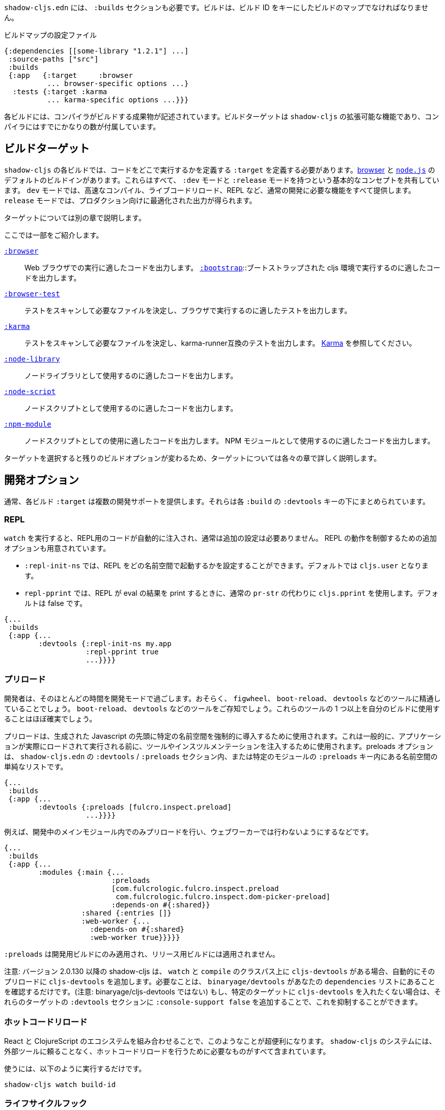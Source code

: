 ////
`shadow-cljs.edn` will also need a `:builds` section. Builds should be a map of builds keyed by build ID:
////
`shadow-cljs.edn` には、 `:builds` セクションも必要です。ビルドは、ビルド ID をキーにしたビルドのマップでなければなりません。

////
.A configuration file with a build map.
////

.ビルドマップの設定ファイル

```
{:dependencies [[some-library "1.2.1"] ...]
 :source-paths ["src"]
 :builds
 {:app   {:target     :browser
          ... browser-specific options ...}
  :tests {:target :karma
          ... karma-specific options ...}}}
```

////
Each build describes artifacts that the compiler will build. The build target is an extensible feature of `shadow-cljs`, and the compiler comes with quite a few of them already.
////
各ビルドには、コンパイラがビルドする成果物が記述されています。ビルドターゲットは `shadow-cljs` の拡張可能な機能であり、コンパイラにはすでにかなりの数が付属しています。

== ビルドターゲット

//Build Target

////
Each build in `shadow-cljs` must define a `:target` which defines where you intend your code to be executed. There are default built-ins for the <<target-browser,browser>> and <<target-node,`node.js`>>. They all share the basic concept of having `:dev` and `:release` modes. `:dev` mode provides all the usual development goodies like fast compilation, live code reloading and a REPL. `:release` mode will produce optimized output intended for production.
////
`shadow-cljs` の各ビルドでは、コードをどこで実行するかを定義する `:target` を定義する必要があります。<<target-browser,browser>> と <<target-node,`node.js`>> のデフォルトのビルドインがあります。これらはすべて、 `:dev` モードと `:release` モードを持つという基本的なコンセプトを共有しています。 `dev` モードでは、高速なコンパイル、ライブコードリロード、REPL など、通常の開発に必要な機能をすべて提供します。 `release` モードでは、プロダクション向けに最適化された出力が得られます。

////
Targets are covered in separate chapters.
////
ターゲットについては別の章で説明します。

////
Here are some of them:
////
ここでは一部をご紹介します。

////
[Horizontal]
<<target-browser, `:browser`>>:: Output code suitable for running in a web browser.
<<target-bootstrap, `:bootstrap`>>:: Output code suitable for running in bootstrapped cljs environment.
<<target-browser-test, `:browser-test`>>:: Scan for tests to determine required files, and output tests suitable for running in the browser.
<<target-karma, `:karma`>>:: Scan for tests to determine required files, and output karma-runner compatible tests. See http://karma-runner.github.io/2.0/index.html[Karma].
<<target-node-library, `:node-library`>>:: Output code suitable for use as a node library.
<<target-node-script, `:node-script`>>:: Output code suitable for use as a node script.
<<target-npm-module, `:npm-module`>>:: Output code suitable for use as an NPM module.
////
[Horizontal]
<<target-browser, `:browser`>>:: Web ブラウザでの実行に適したコードを出力します。
<<target-bootstrap, `:bootstrap`>>::ブートストラップされた cljs 環境で実行するのに適したコードを出力します。
<<target-browser-test, `:browser-test`>>:: テストをスキャンして必要なファイルを決定し、ブラウザで実行するのに適したテストを出力します。
<<target-karma, `:karma`>>:: テストをスキャンして必要なファイルを決定し、karma-runner互換のテストを出力します。 http://karma-runner.github.io/2.0/index.html[Karma] を参照してください。
<<target-node-library, `:node-library`>>:: ノードライブラリとして使用するのに適したコードを出力します。
<<target-node-script, `:node-script`>>:: ノードスクリプトとして使用するのに適したコードを出力します。
<<target-npm-module, `:npm-module`>>:: ノードスクリプトとしての使用に適したコードを出力します。 NPM モジュールとして使用するのに適したコードを出力します。


////
Each target is covered in more detail in its own chapter since the remaining build options vary on
the target you select.
////
ターゲットを選択すると残りのビルドオプションが変わるため、ターゲットについては各々の章で詳しく説明します。

== 開発オプション [[devtools]]

//Development Options [[devtools]]

////
Each build `:target` typically provides some development support. They are grouped under the `:devtools` key for each `:build`.
////
通常、各ビルド `:target` は複数の開発サポートを提供します。それらは各 `:build` の `:devtools` キーの下にまとめられています。

=== REPL

////
When running `watch` code for the REPL is injected automatically and usually does not require additional configuration. Additional options are available to control REPL behavior:
////
`watch` を実行すると、REPL用のコードが自動的に注入され、通常は追加の設定は必要ありません。 REPL の動作を制御するための追加オプションも用意されています。

////
- `:repl-init-ns` allows configuring which namespace the REPL will start in. It defaults to `cljs.user`.
- `:repl-pprint` makes the REPL use `cljs.pprint` instead of the regular `pr-str` when printing eval results. Defaults to false.
////
- `:repl-init-ns` では、REPL をどの名前空間で起動するかを設定することができます。デフォルトでは `cljs.user` となります。
- `repl-pprint` では、REPL が eval の結果を print するときに、通常の `pr-str` の代わりに `cljs.pprint` を使用します。デフォルトは false です。

```
{...
 :builds
 {:app {...
        :devtools {:repl-init-ns my.app
                   :repl-pprint true
                   ...}}}}
```


=== プリロード

//Preloads

////
As a developer most of your time is spent in development mode. You're probably familiar with tools like `figwheel`,
`boot-reload`, and `devtools`. It's almost certain that you want one or more of these in your builds.
////
開発者は、そのほとんどの時間を開発モードで過ごします。おそらく、 `figwheel`、 `boot-reload`、 `devtools` などのツールに精通していることでしょう。
`boot-reload`、 `devtools` などのツールをご存知でしょう。これらのツールの 1 つ以上を自分のビルドに使用することはほぼ確実でしょう。

////
Preloads are used to force certain namespaces into the front of your generated Javascript. This is generally used to inject tools and instrumentation before the application actually loads and runs. The preloads option is simply a list of namespaces either in the `:devtools`/`:preloads` section of `shadow-cljs.edn` or within the `:preloads` key of a specific module:
////
プリロードは、生成された Javascript の先頭に特定の名前空間を強制的に導入するために使用されます。これは一般的に、アプリケーションが実際にロードされて実行される前に、ツールやインスツルメンテーションを注入するために使用されます。preloads オプションは、 `shadow-cljs.edn` の `:devtools` / `:preloads` セクション内、または特定のモジュールの `:preloads` キー内にある名前空間の単純なリストです。

```
{...
 :builds
 {:app {...
        :devtools {:preloads [fulcro.inspect.preload]
                   ...}}}}

```

////
For example to only include the preloads within a main module during development, and not in a web worker:
////
例えば、開発中のメインモジュール内でのみプリロードを行い、ウェブワーカーでは行わないようにするなどです。

```
{...
 :builds
 {:app {...
        :modules {:main {...
                         :preloads
                         [com.fulcrologic.fulcro.inspect.preload
                          com.fulcrologic.fulcro.inspect.dom-picker-preload]
                         :depends-on #{:shared}}
                  :shared {:entries []}
                  :web-worker {...
                    :depends-on #{:shared}
                    :web-worker true}}}}}
```

////
`:preloads` are only applied to development builds and will not be applied to release builds.
////
`:preloads` は開発用ビルドにのみ適用され、リリース用ビルドには適用されません。

////
NOTE: Since version 2.0.130 shadow-cljs automatically adds `cljs-devtools` to the preloads in `watch` and `compile` if they are on the classpath. All you need to do is make sure `binaryage/devtools` is in your `dependencies` list. (Note, *not* binaryage/**cljs-**devtools.) If you don't want to have `cljs-devtools` in specific targets, you can suppress this by adding `:console-support false` to the `:devtools` section of those targets.
////
注意: バージョン 2.0.130 以降の shadow-cljs は、 `watch` と `compile` のクラスパス上に `cljs-devtools` がある場合、自動的にそのプリロードに `cljs-devtools` を追加します。必要なことは、 `binaryage/devtools` があなたの `dependencies` リストにあることを確認するだけです。(注意: binaryage/cljs-devtools ではない) もし、特定のターゲットに `cljs-devtools` を入れたくない場合は、それらのターゲットの `:devtools` セクションに `:console-support false` を追加することで、これを抑制することができます。

=== ホットコードリロード
//Hot Code Reload

////
The React and ClojureScript ecosystems combine to make this kind of thing super useful. The `shadow-cljs`
system includes everything you need to do your hot code reload, without needing to resort to external tools.
////
React と ClojureScript のエコシステムを組み合わせることで、このようなことが超便利になります。 `shadow-cljs` のシステムには、外部ツールに頼ることなく、ホットコードリロードを行うために必要なものがすべて含まれています。

////
In order to use it you simply run:
////
使うには、以下のように実行するだけです。

```
shadow-cljs watch build-id
```

=== ライフサイクルフック

//Lifecycle Hooks

////
You can configure the compiler to run functions just before hot code reload brings in updated code, and just after. These are useful for stopping/starting things that would otherwise close over old code.
////
ホットコードリロードで更新されたコードが入ってくる直前と直後に関数を実行するようにコンパイラを設定することができます。これは、古いコードの上で閉じてしまうような処理を停止/開始するのに便利です。

////
These can be configured via the `:devtools` section in your build config or directly in your code via metadata tags.
////
これらの設定は、ビルド設定の `:devtools` セクションを介して、またはメタデータタグを介してコード内で直接行うことができます。


==== メタデータ
//Metadata

////
You can set certain metadata on normal CLJS `defn` vars to inform the compiler that these functions should be called at a certain time when live reloading.
////
通常の CLJS の `defn` 変数に特定のメタデータを設定することで、ライブリロード時にこれらの関数が特定のタイミングで呼び出されるべきであることをコンパイラに知らせることができます。


////
.hook config via metadata
////
.メタデータを利用した hook の設定

```clojure
(ns my.app)

(defn ^:dev/before-load stop []
  (js/console.log "stop"))

(defn ^:dev/after-load start []
  (js/console.log "start"))
```

////
This would call `my.app/stop` before loading any new code and `my.app/start` when all new code was loaded. You can tag multiple functions like this and they will be called in dependency order of their namespaces.
////
これは、新しいコードを読み込む前に `my.app/stop` を呼び出し、新しいコードがすべて読み込まれたときに `my.app/start` を呼び出します。このように複数の関数をタグ付けすることができ、それらは名前空間の依存関係の順に呼び出されます。

////
There are also async variants of these in case you need to do some async work that should complete before proceeding with the reload process.
////
また、リロード処理を行う前に完了すべき非同期処理を行う必要がある場合は、これらの非同期版もあります。


////
.async hooks example
////
.async フックの例

```clojure
(ns my.app)

(defn ^:dev/before-load-async stop [done]
  (js/console.log "stop")
  (js/setTimeout
    (fn []
      (js/console.log "stop complete")
      (done)))

(defn ^:dev/after-load-async start [done]
  (js/console.log "start")
  (js/setTimeout
    (fn []
      (js/console.log "start complete")
      (done)))
```

////
IMPORTANT: The functions will receive one callback function that must be called when their work is completed. If the callback function is not called the reload process will not proceed.
////
IMPORTANT: 各関数には、それぞれの作業が完了したときに呼び出されるべきコールバック関数が 1 つあります。このコールバック関数が呼び出されないと、リロード処理は進みません。


////
It is possible to tag namespaces with metadata so they will never be reloaded even if they are recompiled.
////
名前空間にメタデータをタグ付けすることで、再コンパイルされても再読み込みされないようにすることが可能です。

////
.A non-reloadable ns
////

```
(ns ^:dev/once my.thing)

(js/console.warn "will only execute once")
```

////
Namespaces can also be tagged to always reload.
////
名前空間は常にリロードするようにタグ付けすることもできます。

////
.An always-reloadable ns
////

```
(ns ^:dev/always my.thing)

(js/console.warn "will execute on every code change")
```


==== 設定
//Config

////
In addition to the metadata you can configure the lifecycle hooks via `shadow-cljs.edn`.
////
メタデータに加えて、ライフサイクルフックを `shadow-cljs.edn` で設定することができます。

////
[Horizontal]
`:before-load` :: A symbol (with namespace) of a function to run just before refreshing
files that have been recompiled.  This function *must* be synchronous in nature.
`:before-load-async` :: A symbol (with namespace) of a function `(fn [done])` to run just before refreshing. This function can do async processing, but *must* call `(done)` to indicate it is complete.
`:after-load` :: A symbol (with namespace) of a function to run after hot code reload is complete.
`:after-load-async` :: A symbol (with namespace) of a function `(fn [done])` to run after hot code reload is complete. This function can do async processing, but *must* call `(done)` to indicate it is complete.
`:autoload` :: A boolean controlling whether code should be hot loaded. Implicitly set to `true` if either of the callbacks is set. Always enabled for the `:browser` target by default, set to `false` to disable.
`:ignore-warnings` :: A boolean controlling whether code with warnings should be reloaded. Defaults to `false`.
////
[Horizontal]
`:before-load` :: 再コンパイルされたファイルを更新する直前に実行される関数のシンボル（名前空間付き）です。
関数のシンボル（名前空間付き）です。 この関数は本質的に同期的でなければなりません。
`:before-load-async` :: リフレッシュする直前に実行する関数 `(fn [done])` のシンボル（名前空間付き）です。この関数は非同期処理を行うことができますが、処理が完了したことを示すために、 `(done)` を必ず*呼び出さなければなりません。
`:after-load` :: ホットコードのリロードが完了した後に実行する関数のシンボル(名前空間付き)です。
`:after-load-async` :: ホットコードのリロードが完了した後に実行される関数 `(fn [done])` のシンボル(名前空間を含む)です。この関数は非同期処理を行うことができますが、完了したことを示すために、 `(done)` を必ず呼び出さなければなりません。
`:autoload` :: コードをホットロードするかどうかを制御するブール値です。いずれかのコールバックが設定されると、暗黙的に `true` に設定されます。デフォルトでは `:browser` ターゲットに対して常に有効で、無効にするには `false` を設定します。
`:deignore-warnings` :: 警告を含むコードをリロードするかどうかを制御するブール値です。デフォルトでは `false` に設定されます。

////
.A sample of lifecycle hooks.
////
.ライフサイクルフックの例

```
{...
 :builds
 {:app {...
        :devtools {:before-load  my.app/stop
                   :after-load   my.app/start
                   ...}}}}
```

////
IMPORTANT: Hooks cannot be declared in the `cljs.user` namespace. Hooks are only used if the namespace containing them is actually included in the build. If you use an extra namespace make sure to include it via `:preloads`.
////
IMPORTANT: フックは `cljs.user` 名前空間では宣言できません。フックは、それを含む名前空間が実際にビルドに含まれている場合にのみ使用されます。追加の名前空間を使用する場合は、必ず `:preloads` でインクルードしてください。

////
TIP: If neither `:after-load` nor `:before-load` are set the compiler will only attempt to hot reload the code in the `:browser` target. If you still want hot reloading but don't need any of the callbacks you can set `:autoload true` instead.
////
TIP: `:after-load` や `:before-load` が設定されていない場合、コンパイラは `:browser` ターゲットのコードのホットリロードのみを試みます。もし、ホットリロードを行いたいが、コールバックが不要な場合は、代わりに `:autoload true` を設定してください。

== ビルドフック [[build-hooks]]
//Build Hooks [[build-hooks]]

////
It is sometimes desirable to execute some custom code at a specific stage in the compilation pipeline. `:build-hooks` let you declare which functions should be called and they have full access to the build state at that time. This is quite powerful and opens up many possible tool options.
////
カスタムコードをコンパイルパイプラインの特定の段階で実行したい場合があります。`:build-hooks` では、どの関数を呼び出すかを宣言することができ、その関数はその時点でのビルド状態に完全にアクセスすることができます。これは非常に強力で、様々なツールのオプションが可能になります。


////
They are configured per build under the `:build-hooks` key
////
ビルドごとに `:build-hooks` キーで設定されます。

////
.Exampe :build-hooks
////
.Example :build-hooks

```clojure
{...
 :builds
 {:app {:target ...
        :build-hooks
        [(my.util/hook 1 2 3)]
        ...}}}}
```

////
.Example hook code
////
.Example hook code

```clojure
(ns my.util)

(defn hook
  {:shadow.build/stage :flush}
  [build-state & args]
  (prn [:hello-world args])
  build-state)
```

////
This example would call `(my.util/hook build-state 1 2 3)` after the build completed the `:flush` <<compilation-stages, stage>> (ie. written to disk). The example would print `[:hello-world (1 2 3)]` but please do something more useful in actual hooks.
////
この例では、ビルドが `:flush` <<compilation-stages, stage>> を完了した(つまりディスクに書き込まれた)後に `(my.util/hook build-state 1 2 3)` を呼び出します。この例では `[:hello-world (1 2 3)]` と表示されますが、実際のフックではもっと便利なことをしてください。

////
The hook is a just a normal *Clojure* function with some additional metadata. The `{:shadow.build/stage :flush}` metadata informs the compiler to call this hook for `:flush` only. You may instead configure `{:shadow.build/stages #{:configure :flush}}` if the hook should be called after multiple stages. At least one configured stage is required since the hook otherwise would never do anything.
////
フックは通常の *Clojure* 関数にいくつかのメタデータを追加したものです。 `shadow.build/stage :flush}` メタデータは、このフックを `:flush` でのみ呼び出すようにコンパイラに通知します。フックが複数のステージの後に呼び出されるべきであれば、代わりに `{:shadow.build/stages #{:configure :flush}}` を設定することができます。そうしないとフックは何もしないので、少なくともひとつの設定済みステージが必要です。

////
All build hooks will be called after the `:target` work is done. They will receive the `build-state` (a clojure map with all the current build data) as their first argument and *must* return this `build-state` modified or unmodified. When using multiple stages you can add additional data to the `build-state` that later stages can see. It is strongly advised to use namespaced keys only to ensure not accidentally breaking the entire build.
////
すべてのビルドフックは、 `:target` の作業が終わった後に呼び出されます。これらのフックは、最初の引数として `build-state` (現在のすべてのビルドデータを含む clojure マップ) を受け取り、 *必ず* この `build-state` を修正して、または修正しないで返します。複数のステージを使用する場合、後のステージが見ることができる追加データを `build-state` に追加することができます。誤ってビルド全体を壊してしまわないように、名前付きのキーのみを使用することを強くお勧めします。

////
The `build-state` has some important entries which might be useful for your hooks:
////
`build-state` には、フックに有用ないくつかの重要なエントリがあります。

////
- `:shadow.build/build-id` - the id of the current build (eg. `:app`)
- `:shadow.build/mode` - `:dev` or `:release`
- `:shadow.build/stage` - the current stage
- `:shadow.build/config` - the build config. You can either store config data for the hook in the build config directly or pass it as arguments in the hook itself
////
- `:shadow.build/build-id` - 現在のビルドの ID（例：`:app`）。
- `:shadow.build/mode` - `:dev` または `:release` です。
- `:shadow.build/stage` - 現在のステージです。
- `:shadow.build/config` - ビルドの設定。フック用の設定データは、ビルドコンフィグに直接格納するか、フック自体の引数として渡すことができます。

////
IMPORTANT: With a running `watch` all hooks will be called repeatedly for each build. Avoid doing too much work as they can considerably impact your build performance.
////
IMPORTANT: `watch` を実行していると、すべてのフックがビルドのたびに繰り返し呼び出されます。ビルドのパフォーマンスに大きな影響を与える可能性がありますので、あまり多くの作業を行わないようにしてください。

=== コンパイル・ステージ [[compile-stages]]
//Compilation Stages [[compile-stages]]

////
The possible stages the `:build-hooks` can use are:
////
`:build-hooks` が使用できるステージは以下の通りです。

////
- `:configure` - initial `:target` specific configuration
- `:compile-prepare` - called before any compilation is done
- `:compile-finish` - called after all compilation finishes
- `:optimize-prepare` - called before running the Closure Compiler optimization phase (`:release` only)
- `:optimize-finish` - called after Closure is done (`:release` only)
- `:flush` - called after everything was flushed to disk
////
- `:configure` - 初期の `:target` 特定の設定
- `:compile-prepare` - コンパイルが行われる前に呼び出されます。
- `:compile-finish` - すべてのコンパイルが終了した後に呼び出されます。
- `optimize-prepare` - Closure Compiler の最適化フェーズを実行する前に呼び出されます (`:release` のみ)
- `:optime-finish` - Closure が終了した後に呼び出されます (`:release` のみ)
- `:flush` - すべてがディスクにフラッシュされた後に呼び出されます。

////
With a running `watch` the `:configure` is only called once. Any of the others may be called
again (in order) for each re-compile. The `build-state` will be re-used until the build config changes at which point it will be thrown away and a fresh one will be created.
////
ウォッチを実行していると、:configure は一度しか呼ばれません。再コンパイルのたびに、他の項目が
再コンパイルのたびに（順番に）呼び出されます。`build-state` はビルドコンフィグが変更されるまで再利用され、その時点で破棄されて新しいものが作成されることになる。

== コンパイラ・キャッシュ
//Compiler Cache

////
`shadow-cljs` will cache all compilation results by default. The cache is invalidated whenever anything relevant to the individual source files changes (eg. changed compiler setting, changed dependencies, etc.). This greatly improves the developer experience since incremental compilation will be **much** faster than starting from scratch.
////
`shadow-cljs` はデフォルトで全てのコンパイル結果をキャッシュします。このキャッシュは、個々のソースファイルに関連する何かが変更されるたびに無効になります（例：コンパイラの設定変更、依存関係の変更など）。これにより、インクリメンタルなコンパイルはスクラッチから始めるよりも **はるかに** 早くなるので、開発者の経験が大幅に改善されます。

////
Invalidating the cache however can not always be done reliably if you are using a lot of macros with side-effects (reading files, storing things outside the compiler state, etc.). In those cases you might need to disable caching entirely.
////
しかし、キャッシュを無効にすることは、副作用のあるマクロ（ファイルの読み込み、コンパイラの状態外での保存など）を多く使用している場合、常に確実に実行できるとは限りません。そのような場合には、キャッシュを完全に無効にする必要があります。

////
Namespaces that are known to include side-effecting macros can be blocked from caching. They won't be cached themselves and namespaces requiring them will not be cached as well. The https://github.com/cerner/clara-rules[clara-rules] library has side-effecting macros and is blocked by default. You can specify which namespaces to block globally via the `:cache-blockers` configuration. It expects a set of namespace symbols.
////
副作用のあるマクロが含まれていることがわかっている名前空間は、キャッシュからブロックすることができます。その名前空間自体はキャッシュされず、それを必要とする名前空間もキャッシュされません。 https://github.com/cerner/clara-rules[clara-rules] ライブラリには副作用のあるマクロが含まれており、デフォルトでブロックされます。どの名前空間をグローバルにブロックするかは、 `:cache-blockers` 設定で指定できます。この設定には、名前空間のシンボルのセットが必要です。

////
.clara.rules cache blocking example (this is done by default)
////
.clara.rules のキャッシュブロックの例（これはデフォルトで行われます)

```
{...
 :cache-blockers #{clara.rules}
 :builds {...}}
```

////
In addition you can control how much caching is done more broadly via the `:build-options` `:cache-level` entry. The supported options are:
////
さらに、 `:build-options` `:cache-level` エントリーを使って、どの程度のキャッシングが行われるかをより広範囲に渡ってコントロールすることができます。サポートされているオプションは次のとおりです。

////
[horizontal]
`:all` :: The default, all CLJS files are cached
`:jars` :: Only caches files from libraries, ie. source files in `.jar` files
`:off` :: Does not cache any CLJS compilation results (by far the slowest option)
////
[horizontal]
`:all` :: デフォルトでは、すべての CLJS ファイルがキャッシュされます。
`:jars` :: ライブラリからのファイル、つまり `.jar` ファイル内のソースファイルのみをキャッシュします。
`:off` :: CLJS のコンパイル結果を一切キャッシュしません（圧倒的に遅いオプションです）。

////
.Compiling without Cache
////
.キャッシュを使わずにコンパイルする


```
{...
 :builds
 {:app
  {:target :browser
   ...
   :build-options
   {:cache-level :off}}}}
```

////
The cache files are stored in a dedicated directory for each build so the cache is never shared between builds. A build with the id `:app` will have the `:dev` cache in the directory:
////
キャッシュファイルは、ビルドごとに専用のディレクトリに保存されるので、ビルド間でキャッシュが共有されることはありません。 id が `:app` のビルドには、 `:dev` のキャッシュがディレクトリに格納されます。

////
.Cache location for `cljs/core.cljs`
////
.cljs/core.cljs のキャッシュ場所

```
target/shadow-cljs/builds/app/dev/ana/cljs/core.cljs.cache.transit.json
```

////
The `:cache-root` setting defaults to `target/shadow-cljs` and controls where ALL cache files will be written. It can only be configured globally, not per build.
////
`:cache-root` の設定は、デフォルトでは `target/shadow-cljs` となり、すべてのキャッシュファイルがどこに書き込まれるかを制御します。これはグローバルにのみ設定可能で、ビルドごとに設定することはできません。

////
```
{:source-paths [...]
 :dependencies [...]
 :cache-root ".shadow-cljs"
 :builds ...}

;; cache then goes to
;; .shadow-cljs/builds/app/dev/ana/cljs/core.cljs.cache.transit.json
```
////

```
{:source-paths [...]
 :dependencies [...]
 :cache-root ".shadow-cljs"
 :builds ...}

;; キャッシュは、.shadow-cljs/builds/app/dev/ana/cljs/core.cljs.cache.transit.json になります。
```



////
The `:cache-root` is always resolved relative to the project directory. You can also specify absolute paths (eg. `/tmp/shadow-cljs`).
////
また、 `:cache-root` は常にプロジェクトディレクトリからの相対パスで指定します。絶対パスを指定することもできます (例: `/tmp/shadow-cljs`)。

== Closure の定義 [[closure-defines]]
//Closure Defines [[closure-defines]]

////
The Closure Library & Compiler allow you to define variables that are essentially compile time constants. You can use these to configure certain features of your build. Since the Closure compiler treats these as constants when running `:advanced` optimizations they are fully supported in the Dead-Code-Elimination passes and can be used to remove certain parts of the code that should not be included in `release` builds.
////
Closure Library と Compiler では、基本的にコンパイル時の定数である変数を定義することができます。これを使って、ビルドの特定の機能を設定することができます。 Closure コンパイラは、 `:advanced` 最適化を実行する際にこれらを定数として扱うため、Dead-Code-Elimination パスが完全にサポートされており、 `release` ビルドに含めるべきではないコードの特定の部分を削除するために使用することができます。

////
You can define them in your code
////
コードの中で定義することができます。

```clojure
(ns your.app)

(goog-define VERBOSE false)

(when VERBOSE
  (println "Hello World"))
```

////
This defines the `your.app/VERBOSE` variable as `false` by default. This will cause the `println` to be removed in `:advanced` compilation. You can toggle this to `true` via the `:closure-defines` options which will enable the `println`. This can either be done for development only or always.
////
これにより、 `your.app/VERBOSE` 変数がデフォルトで `false` と定義されます。これにより、 `:advanced` のコンパイル時に `println` が削除されます。これを `:closure-defines` オプションで `true` に変更すると、 `println` が有効になります。これは、開発時のみ、または常に行うことができます。

////
```clojure
{...
 :builds
 {:app
  {:target :browser
   ...
   :modules {:app {:entries [your.app]}}
   ;; to enable in development only
   :dev {:closure-defines {your.app/VERBOSE true}}
   ;; to enable always
   :closure-defines {your.app/VERBOSE true}
   ;; you may also enable it for release as well
   :release {:closure-defines {your.app/VERBOSE true}}
   }}
```
////

```clojure
{...
 :builds
 {:app
  {:target :browser
   ...
   :modules {:app {:entries [your.app]}}
   ;; 開発時のみ有効
   :dev {:closure-defines {your.app/VERBOSE true}}
   ;; 常に有効にする
   :closure-defines {your.app/VERBOSE true}
   ;; リリース時の有効化も可能
   :release {:closure-defines {your.app/VERBOSE true}}
   }}
```

////
TIP: It is generally safer to use the "disabled" variant as the default since it makes things less likely to be included in a `release` build when they shouldn't be. Forgetting to set a `:closure-defines` variable should almost always result in less code being used not more.
////
TIP: 一般的には、disabled バリアントをデフォルトで使用する方が安全です。なぜなら、release ビルドに含まれるべきでないものが含まれる可能性が低くなるからです。また、 `:closure-defines` 変数の設定を忘れると、ほとんどの場合、使用されるコードが増えるのではなく、減ることになります。

////
Closure Defines from the Closure Library
////
Closure Library の Closure 定義

////
- `goog.DEBUG`: The Closure Library uses this for many development features. `shadow-cljs` automatically sets this to `false` for `release` builds.
- `goog.LOCALE` can be used to configure certain localization features like `goog.i18n.DateTimeFormat`. It accepts a standard locale string and defaults to `en`. Pretty much all locales are supported, see https://github.com/google/closure-library/blob/master/closure/goog/i18n/datetimesymbols.js[here] and https://github.com/google/closure-library/blob/master/closure/goog/i18n/datetimesymbolsext.js[here] .
////
- `goog.DEBUG` です。Closure Library では、多くの開発機能でこれを使用しています。 `shadow-cljs` は、 `release` のビルドでは、自動的にこれを `false` に設定します。
- `goog.LOCALE` : `goog.i18n.DateTimeFormat` のような、ある種のローカリゼーション機能を設定するために使用されます。これは標準的なロケール文字列を受け入れ、デフォルトでは `en` となります。ほとんどすべてのロケールがサポートされています。 https://github.com/google/closure-library/blob/master/closure/goog/i18n/datetimesymbols.js[こちら] と https://github.com/google/closure-library/blob/master/closure/goog/i18n/datetimesymbolsext.js[こちら] を参照してください。

== コンパイラのオプション [[compiler-options]]
//Compiler Options [[compiler-options]]

////
The CLJS compiler supports several options to influence how some code is generated. For the most part `shadow-cljs` will pick some good defaults for each `:target` but you might occasionally want to change some of them.
////
CLJS コンパイラは、コードの生成方法に影響を与えるいくつかのオプションをサポートしています。ほとんどの場合、 `shadow-cljs` は各 `:target` に対して良いデフォルトを選んでくれますが、時折それらのいくつかを変更したいと思うかもしれません。

////
These are all grouped under the `:compiler-options` key in your build config.
////
これらはすべて、ビルド設定の `:compiler-options` キーにまとめられています。

```clojure
{:dependencies [...]
 :builds
 {:app
  {:target :browser
   ...
   :compiler-options {:fn-invoke-direct true}}}}
```

////
Most of the standard ClojureScript https://clojurescript.org/reference/compiler-options[Compiler Options] are either enabled by default or do not apply. So very few of them actually have an effect. A lot of them are also specific to certain `:target` types and do not apply universally (e.g. `:compiler-options {:output-wrapper true}` is only relevant for `:target :browser`).
////
標準的な ClojureScript https://clojurescript.org/reference/compiler-options[Compiler Options]のほとんどは、デフォルトで有効になっているか、適用されていません。そのため、実際に効果があるものはほとんどありません。また、多くのオプションは特定の `:target` タイプに固有のもので、普遍的に適用されるわけではありません (例えば、 `:compiler-options {:output-wrapper true}` は `:target :browser` にのみ関係します)。

////
Currently supported options include
////
現在サポートされているオプションは以下の通りです。

////
- `:optimizations` supports `:advanced`, `:simple` or `:whitespace`, defaults to `:advanced`. `:none` is the default for development and cannot be set manually. `release` with `:none` won't work.
- `:infer-externs` `:all`, `:auto`, `true` or `false`, defaults to `true`
- `:static-fns` (Boolean) defaults to `true`
- `:fn-invoke-direct` (Boolean) defaults to `false`
- `:elide-asserts` (Boolean) default to `false` in development and `true` in `release` builds
- `:pretty-print` and `:pseudo-names` default to `false`. You can use `shadow-cljs release app --debug` to enable both temporarily without touching your config. This is very useful when running into problem with `release` builds
- `:source-map` (Boolean) defaults to `true` during development, `false` for `release`.
- `:source-map-include-sources-content` (Boolean) defaults to `true` and decides whether source maps should contains their sources in the `.map` files directly.
- `:source-map-detail-level` `:all` or `:symbols` (`:symbols` reduces overall size a bit but also a bit less accurate)
- `:externs` vector of paths, defaults to `[]`
- `:checked-arrays` (Boolean), defaults to `false`
- `:anon-fn-naming-policy`
- `:rename-prefix` and `:rename-prefix-namespace`
- `:warnings` as a map of `{warning-type true|false}`, eg. `:warnings {:undeclared-var false}` to turn off specific warnings.
////
- `:optimizations` は `:advanced`, `:simple`, `:whitespace` のいずれかをサポートしていますが、デフォルトは `:advanced` です。 `none` は開発時のデフォルトで、手動で設定することはできません。 `none` を指定した `release` は動作しません。
- `:infer-externs` `:all`, `:auto`, `true` または `false`, デフォルトは `true` です。
- `:static-fns` (ブール値) デフォルトでは `true` です。
- `:fn-invoke-direct` (Boolean) デフォルトは `false` です。
- `:ide-asserts` (Boolean) のデフォルトは、開発版では `false` 、 `release` ビルドでは `true` です。
- `:pretty-print` と `:pseudo-names` はデフォルトで `false` になります。 `shadow-cljs release app --debug` を使用すると、設定に手を加えることなく、一時的に両方を有効にすることができます。これは `release` のビルドで問題が発生したときにとても便利です。
- `:source-map` (Boolean) 開発中のデフォルトは `true` で、 `release` では `false` です。
- `:source-map-include-sources-content` (Boolean) デフォルトは `true` で、ソースマップが `.map` ファイルに直接ソースを含めるかどうかを決定します。
- `:source-map-detail-level` `:all` または `:symbols` (`:symbols` は全体のサイズを少し小さくしますが、精度も少し低くなります)
- `:externs` パスのベクトル、デフォルトでは `[]` です。
- `:checked-arrays` (Boolean), デフォルトは `false` です。
- `:anon-fn-naming-policy` (論理値)
- `:rename-prefix` と `:rename-prefix-namespace` の対応表です。
- 例えば、 `:warnings {:undeclared-var false}` とすると、特定の警告を消すことができます。


////
Unsupported or non-applicable Options
////
サポートされていない、または適用されていないオプション、

////
Options that don't have any effect at all include
////
全く効果がない選択肢は、以下の通りです。

////
- `:verbose` is controlled by running `shadow-cljs compile app --verbose` not in the build config.
- `:foreign-libs` and `:libs`
- `:stable-names` always enabled, cannot be disabled
- `:install-deps`
- `:source-map-path`, `:source-asset-path` and `:source-map-timestamp`
- `:cache-analysis` always enabled, cannot be disabled.
- `:recompile-dependents`
- `:preamble`
- `:hashbang` (the `:node-script` target supports this, others don't)
- `:compiler-stats` use `--verbose` to get detailed information instead
- `:optimize-constants` always done for `release` builds, cannot be disabled
- `:parallel-build` always enabled
- `:aot-cache`
- `:package-json-resolution` see <<js-resolve, :js-options :resolve>> instead
- `:watch-fn`
- `:process-shim`
////
- `:verbose` は、 `shadow-cljs compile app --verbose` を実行することで制御されますが、ビルド設定にはありません。
- `:foreign-libs` と `:libs` です。
- `:stable-names` は常に有効で、無効にすることはできません。
- `:install-deps` (インストールディプス)
- `:source-map-path`, `:source-asset-path`, `:source-map-timestamp` です。
- `:cache-analysis` 常に有効で、無効にすることはできません。
- `:recompile-dependents` (リコンパイル依存)
- `:preamble` (前置き)
- `:hashbang` (`:node-script` ターゲットはこれをサポートしていますが、他のターゲットはサポートしていません)
- `:compiler-stats` 詳細な情報を得るには、代わりに `--verbose` を使用してください。
- `:optimize-constants` は `release` のビルドでは常に行われ、無効にはできません。
- `:parallel-build` は常に有効です。
- `:aot-cache` (キャッシュ)
- `:package-json-resolution` 代わりに <<js-resolve, :js-options :resolve>> を参照してください。
- `:watch-fn`
- `:process-shim` (プロセスシム)

=== エラーとしてのワーニング [[warnigs-as-errors]]
//Warnings as Errors [[warnigs-as-errors]]

////
It is sometimes desireable to fail a build with warnings rather than continuing with the build (eg. in CI envs). You can use the `:warnings-as-errors` compiler options to customize how that is handled.
////
ビルドを続行するのではなく、警告を表示してビルドを失敗させたい場合があります（例：CI環境など）。 `warnings-as-errors` コンパイラオプションを使って、その処理方法をカスタマイズすることができます。

////
.Treat all warnings as errors
////
.すべての警告をエラーとして扱う

```
{...
 :builds
 {:app
  {...
   :compiler-options {:warnings-as-errors true}}}}
```

////
.Only throw certain warnings
////
.特定の警告のみを表示する

```
{...
 :builds
 {:app
  {...
   :compiler-options {:warnings-as-errors #{:undeclared-var}}}}
```

////
A set of possible warning-type keywords can be found https://github.com/clojure/clojurescript/blob/5ad96a8b3ae2e3616a19715ba9ba2471a36933a2/src/main/clojure/cljs/analyzer.cljc#L124-L163[here].
////
可能な警告タイプのキーワードのセットは、https://github.com/clojure/clojurescript/blob/5ad96a8b3ae2e3616a19715ba9ba2471a36933a2/src/main/clojure/cljs/analyzer.cljc#L124-L163[こちら] にあります。

////
.Only throw for certain namespaces
////
.特定の名前空間にのみエラーを投げる

```
{...
 :builds
 {:app
  {...
   :compiler-options {:warnings-as-errors {:ignore #{some.ns some.library.*}
                                           :warnings-types #{:undeclared-var}}}
```

////
`:ignore` takes a set of symbols refering to namespaces. Either direct matches or `.*` wildcards are allowed. `:warning-types` has the same functionality as above, not specifying it means all warnings will throw except the ignored namespaces.
////
`ignore` には、名前空間を参照するシンボルのセットを指定します。直接マッチするか、または `.*` のワイルドカードを使用することができます。`:warning-types` は上記と同じ機能を持っています。これを指定しないと、無視された名前空間以外のすべての警告がスローされます。

== 出力言語オプション
//Output Language Options

////
By default the generated JS output will be compatible with ES5 and all "newer" features will be transpiled to compatible code using polyfills. This is currently the safest default and supports most browsers in active use (including IE10+).
////
デフォルトでは、生成される JS 出力は ES5と互換性があり、すべてのより新しい機能はポリフィルを使用して互換性のあるコードに変換されます。これは現在のところ最も安全なデフォルトであり、現在使用されているほとんどのブラウザ（IE10+を含む）をサポートしています。

////
You can select other output options if you only care about more modern environments and want to keep the original code without replacements (eg. `node`, Chrome Extensions, ...)
////
よりモダンな環境にのみ関心があり、置換せずに元のコードを維持したい場合は、他の出力オプションを選択することができます（例：`node`、Chrome Extensions、...）。

////
IMPORTANT: Note that this mostly affects imported JS code from <<npm, npm>> or `.js` files from the <<classpath-js, classpath>>. CLJS will currently only generate ES5 output and is not affected by setting higher options.
////
IMPORTANT: これは主に<<npm, npm>>からインポートされた JS コードや<<classpath-js, classpath>>からの `.js` ファイルに影響することに注意してください。 CLJS は現在、ES5 の出力のみを生成し、より高いオプションを設定しても影響を受けません。

////
You can configure this via the `:output-feature-set` in `:compiler-options`. The older `:language-out` option should not be used as `:output-feature-set` replaced it.
////
これは `:compiler-options` の `:output-feature-set` で設定できます。古い `:language-out` オプションは `:output-feature-set` に置き換わるので、使用しないでください。

////
Supported options are:
////
サポートされているオプションは以下の通りです。

////
- `:es3`
- `:es5`
- `:es6` - `class`, `const`, `let`, ...
- `:es7` - exponent `**` operator
- `:es8` - `async/await`, `generators`, object literals with spread, ...
- `:es-next` - all the features the Closure Compiler currently supports
////
- `:es3`
- `:es5` - `class`, `const`, `let`, ...
- `:es6` - `class`, `const`, `let`, ...
- `:es7` - 指数演算子 `**` 。
- `:es8` - `async/await`, `generators`, スプレッド付きオブジェクトリテラル, ...
- `es-next` - Closure コンパイラが現在サポートしているすべての機能です。

////
.Example
////
.Example

```
{...
 :builds
 {:script
  {:target :node-script
   :main foo.bar/main
   ...
   :compiler-options {:output-feature-set :es7}}}}
```

////
Documentation on these options is a bit sparse and is mostly documented in the code https://github.com/google/closure-compiler/blob/master/src/com/google/javascript/jscomp/parsing/parser/FeatureSet.java[here] .
////
これらのオプションに関するドキュメントは少し少なく、ほとんどがコード https://github.com/google/closure-compiler/blob/master/src/com/google/javascript/jscomp/parsing/parser/FeatureSet.java[こちら] に記載されています。


== Conditional Reading
//Conditional Reading

////
CAUTION: This feature only works in `shadow-cljs`. It was officially https://dev.clojure.org/jira/browse/CLJS-2396[rejected] by the ClojureScript project. It will still compile fine in CLJS but only the official branches work (e.g. `:cljs`). It might still be https://groups.google.com/d/msg/clojure-dev/8YJJM8lJuQs/hR5_vUZPCQAJ[supported] one day but as of now it is not.
////
CAUTION: この機能は `shadow-cljs` でのみ動作します。これは ClojureScript プロジェクトによって公式に https://dev.clojure.org/jira/browse/CLJS-2396[rejected] されました。 CLJS でもコンパイルは可能ですが、公式のブランチでのみ動作します(例: `:cljs`)。いつかは https://groups.google.com/d/msg/clojure-dev/8YJJM8lJuQs/hR5_vUZPCQAJ[support] になるかもしれませんが、今のところはそうではありません。

////
`shadow-cljs` lets you configure additional reader features in `.cljc` files. By default you can only use reader conditionals to generate separate code for `:clj`, `:cljs` or `:cljr`. In many CLJS builds however it is also desirable to select which code is generated based on your `:target`.
////
`shadow-cljs` では、 `.cljc` ファイルに追加のリーダ機能を設定することができます。デフォルトでは、リーダの条件式を使用して、 `:clj`、 `:cljs`、または `:cljr` 用の個別のコードを生成することしかできません。しかし、多くの CLJS のビルドでは、 `:target` に基づいて、どのコードを生成するかを選択することも望ましいことです。

////
Example: Some `npm` packages only work when targeting the `:browser`, but you may have a `ns` that you also want to use in a `:node-script` build. This might happen frequently when trying to use Server-Side Rendering (SSR) with your React App. `codemirror` is one such package.
////
例 一部の `npm` パッケージは `:browser` をターゲットにしたときにのみ動作しますが、 `:node-script` のビルドでも使用したい `ns` があるかもしれません。これは、React アプリでサーバサイドレンダリング(SSR)を使おうとしているときに頻繁に起こるかもしれません。 `codemirror` はそのようなパッケージの一つです。

////
```clojure
(ns my.awesome.component
  (:require
    ["react" :as react]
    ["codemirror" :as CodeMirror]))

;; suppose you create a CodeMirror instance on some React :ref
(defn init-cm [dom-node]
  (let [cm (CodeMirror/fromTextArea dom-node #js {...})]
    ...))

...
```
////


```clojure
(ns my.awesome.component
  (:require
    ["react" :as react]
    ["codemirror" :as CodeMirror]))

;; React :ref に CodeMirror のインスタンスを作成する場合
(defn init-cm [dom-node]
  (let [cm (CodeMirror/fromTextArea dom-node #js {...})]
    ...))

...
```


////
This namespace will compile fine for both builds (`:node-script` and `:browser`) but when trying to run the `:node-script` it will fail since the `codemirror` package tries to access the DOM. Since `react-dom/server` does not use refs the `init-cm` function will never be called anyways.
////
この名前空間は、両方のビルド( `:node-script` と `:browser` )で正常にコンパイルされますが、 `:node-script` を実行しようとすると、 `codemirror` パッケージが DOM にアクセスしようとするため、失敗します。しかし、 `:node-script` を実行しようとすると、 `codemirror` パッケージが DOM にアクセスしようとするので失敗します。

////
While you can use <<closure-defines, :closure-defines>> to conditionally compile away the `init-cm` fn you can not use it to get rid of the extra `:require`. Reader conditionals let you do this easily.
////
<<closure-defines, :closure-defines>> を使って条件付きで `init-cm` fn をコンパイルすることはできますが、余分な `:require` を取り除くために使うことはできません。リーダの条件式を使えば、これが簡単にできます。

////
```clojure
(ns my.awesome.component
 (:require
   ["react" :as react]
   ;; NOTE: The order here matters. Only the first applicable
   ;; branch is used. If :cljs is used first it will still be
   ;; taken by the :server build
   #?@(:node [[]]
       :cljs [["codemirror" :as CodeMirror]])))

#?(:node ;; node platform override
   (defn init-cm [dom-node]
    :no-op)
   :cljs ;; default impl
   (defn init-cm [dom-node]
     ... actual impl ...))

...
```
////

```clojure
(ns my.awesome.component
 (:require
   ["react" :as react]
   ;; 注：ここでの順序は重要です。
   ;; 適用可能な最初のブランチのみが使用されます。
   ;; もし :cljs が最初に使用されたとしても、
   ;; それは :server build に引き継がれます。
   #?@(:node [[]]
       :cljs [["codemirror" :as CodeMirror]])))

#?(:node ;; Node プラットフォームのオーバーライド
   (defn init-cm [dom-node]
    :no-op)
   :cljs ;; デフォルトの処理系
   (defn init-cm [dom-node]
     ... actual impl ...))

...
```


////
.`:reader-features` config examples
////
.`:reader-features` 設定例

////
```clojure
{...
 :builds
 ;; app build configured normally, no adjustments required
 {:app
  {:target :browser
   ...}
  ;; for the server we add the :node reader feature
  ;; it will then be used instead of the default :cljs
  :server
  {:target :node-script
   :compiler-options
   {:reader-features #{:node}}}}}
```
////


```clojure
{...
 :builds
 ;; アプリのビルドが正常に設定されており、調整は不要
 {:app
  {:target :browser
   ...}
  ;; サーバには :node reader の機能が追加される
  ;; デフォルトの :cljs の代わりに使用される
  :server
  {:target :node-script
   :compiler-options
   {:reader-features #{:node}}}}}
```

////
The `:server` build will then no longer have the `codemirror` require and the `init-cm` function is removed. Becoming only
////
これにより、 `:server` のビルドには `codemirror` の必要性がなくなり、 `init-cm` の機能も削除されます。ベコミングのみ


////
```clojure
(ns my.awesome.component
  (:require
    ["react" :as react]))

;; this will likely be removed as dead code if
;; its never actually called anywhere

(defn init-cm [dom-node] :no-op)
...
```
////

```clojure
(ns my.awesome.component
  (:require
    ["react" :as react]))

;; 実際にどこにも呼び出されなければ、
;; これはデッドコードとして削除されるでしょう。

(defn init-cm [dom-node] :no-op)
...
```


////
IMPORTANT: This feature is only available in `.cljc` files and will fail in `.cljs` files.
////
IMPORTANT: この機能は、 `.cljc` ファイルでのみ利用可能で、 `.cljs` ファイルでは失敗します。

== CLI からのオーバーライド [[config-merge]]
//Overriding from the CLI [[config-merge]]

////
It is sometimes desirable to make small adjustments to the build configuration from the command line with values that can't be added statically to the `shadow-cljs.edn` config or may change depending on the environment you are in.
////
`shadow-cljs.edn` の設定に静的に追加できない値や、環境によって変わる可能性のある値を使って、コマンドラインからビルド構成を少しずつ調整したい場合があります。

////
You can pass additional config data via the `--config-merge {:some "data"}` command line option which will be merged into the build config. Data added from the CLI will override data from the `shadow-cljs.edn` file.
////
追加の設定データを `--config-merge {:some "data"}` コマンドラインオプションで渡すことができ、ビルド時の設定にマージされます。 CLI から追加されたデータは、 `shadow-cljs.edn` ファイルからのデータよりも優先されます。

////
.Example `shadow-cljs.edn` config
////
.Example `shadow-cljs.edn` の設定

```
{...
 :builds
 {:app
  {:target :browser
   :output-dir "public/js"
   ...}}}
```

////
.Overriding the `:output-dir` from the CLI
////
.CLI からの `:output-dir` をオーバーライドする

```bash
$ shadow-cljs release app --config-merge '{:output-dir "somewhere/else"}'
```

////
.Overriding the `:closure-defines` from the CLI
////
.CLI からの `:closure-defines` をオーバーライドする

```bash
$ shadow-cljs release app --config-merge '{:closure-defines {your.app/DEBUG true}}'
```

////
`--config-merge` expects one EDN map and can be used multiple times, they will be merged left to right. The data added is also visible to build-hooks.
////
`--config-merge` は 1 つの EDN マップを想定していますが、複数回使用することができ、左から右に向かってマージされます。追加されたデータは build-hooks でも確認できます。

////
IMPORTANT: If you specify multiple build ids the data will be merged into all specified builds. `shadow-cljs release frontend backend --config-merge '{:hello "world"}'` will be applied to both.
////
IMPORTANT: 複数のビルド ID を指定した場合、データは指定したすべてのビルドにマージされます。`shadow-cljs release frontend backend --config-merge '{:hello "world"}'` を指定すると、両方に適用されます。

== 環境変数の使用 [[shadow-env]]
//Using Environment Variables [[shadow-env]]

////
It is possible to use environment variables to set configuration values in `shadow-cljs.edn` but you should consider using `--config-merge` instead. If you really must use an environment variable you can do so via the `#shadow/env "FOO"` reader tag. You can also use the shorter `#env`.
////
環境変数を使って `shadow-cljs.edn` の設定値を設定することは可能ですが、代わりに `--config-merge` の使用を検討すべきです。どうしても環境変数を使わなければならない場合は、 `#shadow/env "FOO"` というリーダタグを使って設定することができます。また、より短い `#env` も使用できます。

////
.Example `shadow-cljs.edn` config
////
.Example `shadow-cljs.edn` の設定

```
{...
 :builds
 {:app
  {:target :browser
   :output-dir "public/js"
   :closure-defines {your.app/URL #shadow/env "APP_URL"}
   ...}}}
```

////
The are also a few more supported forms that you can use `#shadow/env` with.
////
また、 `#shadow/env` を使用できるサポートされたフォームもいくつかあります。

////
```
#shadow/env "APP_URL"
#shadow/env ["APP_URL"]
;; with default value, used if env variable is not set
#shadow/env ["APP_URL" "default-value"]
#shadow/env ["APP_URL" :default "default-value"]
;; turn PORT env into an integer, with default
#shadow/env ["PORT" :as :int :default 8080]
```
////

```
#shadow/env "APP_URL"
#shadow/env ["APP_URL"]
;; デフォルトの値で、env 変数が設定されていない場合に使用される
#shadow/env ["APP_URL" "default-value"]
#shadow/env ["APP_URL" :default "default-value"]
;; PORT env をデフォルトで整数に変換する
#shadow/env ["PORT" :as :int :default 8080]
```


////
Supported `:as` coercions are `:int`, `:bool`, `:keyword`, `:symbol`. Supplied `:default` values will not be converted and are expected to be in the correct type already.
////
サポートされている `:as` の強制は `:int`, `:bool`, `:keyword`, `:symbol` です。与えられた `:default` の値は変換されず、すでに正しい型になっていることが期待されます。

////
IMPORTANT: The environment variables used when the `shadow-cljs` process was started are used. If a server process is used its environment variables will be used over those potentially set by other commands. This is mostly relevant during development but may be confusing. `--config-merge` does not have this limitation.
////
IMPORTANT: `shadow-cljs` プロセスが開始されたときに使用された環境変数が使用されます。サーバプロセスが使用されている場合、その環境変数は他のコマンドで設定されたものよりも優先して使用されます。これは主に開発中に関係することですが、混乱を招くかもしれません。また、 `--config-merge` にはこのような制限はありません。

== ビルドとターゲットのデフォルト [[build-target-defaults]]

//Build and Target defaults [[build-target-defaults]]

////
It is possible to use set defaults that will be used for all builds, or for all targets of a certain type.
////
すべてのビルド、または特定のタイプのすべてのターゲットに使用されるデフォルトの設定を使用することができます。

////
Configuration merge order is as follows `:build-defaults` -> `:target-defaults` -> actual build config -> extra config overrides.
////
設定のマージ順序は以下の通りです。 `:build-defaults` -> `:target-defaults` -> 実際のビルドコンフィグ -> エクストラコンフィグのオーバーライド。

////
.Example `shadow-cljs.edn` config
////
.Example `shadow-cljs.edn` の設定

```
{...
 :build-defaults
 {:closure-defines 
   {your.app/VERBOSE true}}
   
 :target-defaults
 {:browser
   {:js-options
     {:resolve {"react" {:target :global
                         :global "React"}}}}}
 
 :builds
 {:app
  {:target :browser
   ...}}}
```

////
In this example the `:app` target will inherit both `:build-defaults` and the `:target-defaults` for `:browser`.
////
この例では、 `:app` ターゲットは、 `:build-defaults` と `:browser` の `:target-defaults` の両方を継承します。

////
IMPORTANT: Configs later in the merge order can override, but not remove previous configuration items. Once a default is set, the only way to remove it is by overriding it.
////
IMPORTANT: マージ順で後の方の設定は、前の設定項目を上書きすることはできても、削除することはできません。いったんデフォルトが設定されると、それを削除するにはオーバーライドするしかありません。
